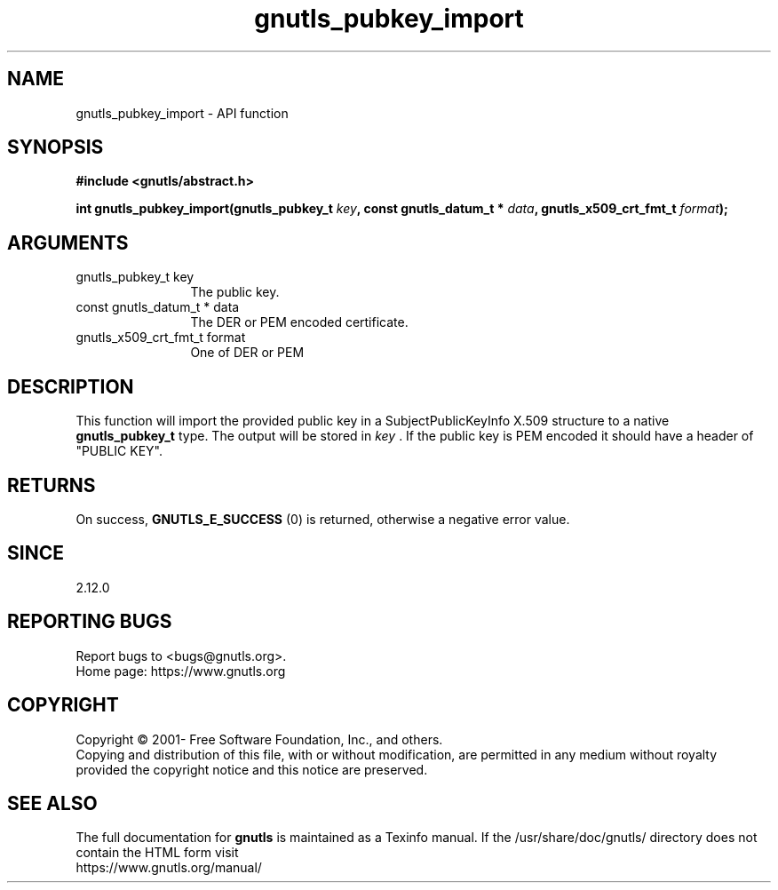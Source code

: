 .\" DO NOT MODIFY THIS FILE!  It was generated by gdoc.
.TH "gnutls_pubkey_import" 3 "3.7.7" "gnutls" "gnutls"
.SH NAME
gnutls_pubkey_import \- API function
.SH SYNOPSIS
.B #include <gnutls/abstract.h>
.sp
.BI "int gnutls_pubkey_import(gnutls_pubkey_t " key ", const gnutls_datum_t * " data ", gnutls_x509_crt_fmt_t " format ");"
.SH ARGUMENTS
.IP "gnutls_pubkey_t key" 12
The public key. 
.IP "const gnutls_datum_t * data" 12
The DER or PEM encoded certificate. 
.IP "gnutls_x509_crt_fmt_t format" 12
One of DER or PEM 
.SH "DESCRIPTION"
This function will import the provided public key in
a SubjectPublicKeyInfo X.509 structure to a native
\fBgnutls_pubkey_t\fP type. The output will be stored 
in  \fIkey\fP . If the public key is PEM encoded it should have a header 
of "PUBLIC KEY". 
.SH "RETURNS"
On success, \fBGNUTLS_E_SUCCESS\fP (0) is returned, otherwise a
negative error value.
.SH "SINCE"
2.12.0
.SH "REPORTING BUGS"
Report bugs to <bugs@gnutls.org>.
.br
Home page: https://www.gnutls.org

.SH COPYRIGHT
Copyright \(co 2001- Free Software Foundation, Inc., and others.
.br
Copying and distribution of this file, with or without modification,
are permitted in any medium without royalty provided the copyright
notice and this notice are preserved.
.SH "SEE ALSO"
The full documentation for
.B gnutls
is maintained as a Texinfo manual.
If the /usr/share/doc/gnutls/
directory does not contain the HTML form visit
.B
.IP https://www.gnutls.org/manual/
.PP

